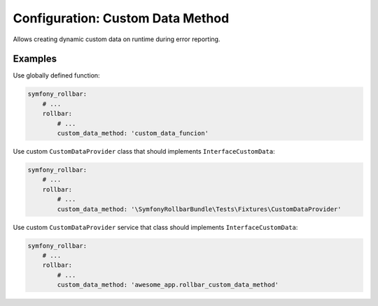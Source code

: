 Configuration: Custom Data Method
=============

Allows creating dynamic custom data on runtime during error reporting.

Examples
------------------
Use globally defined function:

.. code-block:: yaml

    symfony_rollbar:
        # ...
        rollbar:
            # ...
            custom_data_method: 'custom_data_funcion'

Use custom ``CustomDataProvider`` class that should implements ``InterfaceCustomData``:

.. code-block:: yaml

    symfony_rollbar:
        # ...
        rollbar:
            # ...
            custom_data_method: '\SymfonyRollbarBundle\Tests\Fixtures\CustomDataProvider'

Use custom ``CustomDataProvider`` service that class should implements ``InterfaceCustomData``:

.. code-block:: yaml

    symfony_rollbar:
        # ...
        rollbar:
            # ...
            custom_data_method: 'awesome_app.rollbar_custom_data_method'
